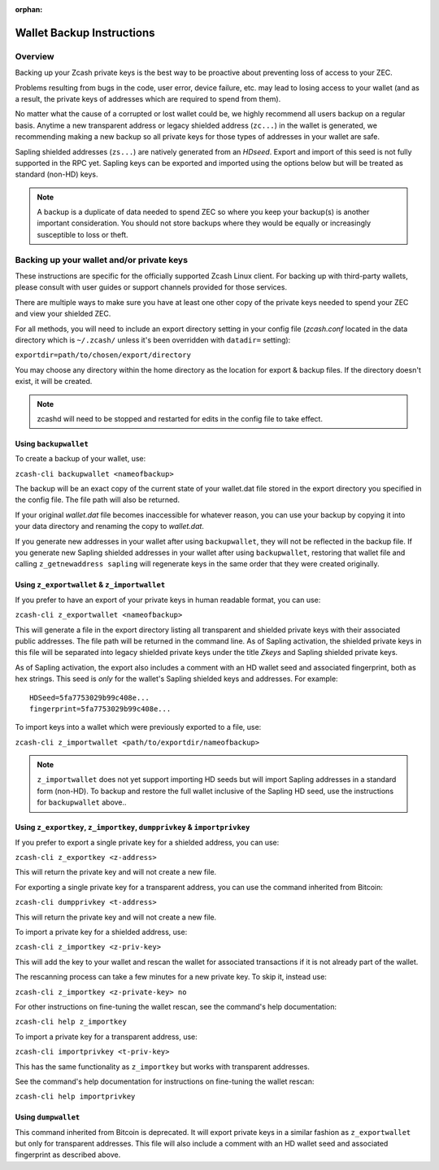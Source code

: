 :orphan:

.. _wallet_backup:

Wallet Backup Instructions
==========================

Overview
--------

Backing up your Zcash private keys is the best way to be proactive about preventing loss of access to your ZEC.

Problems resulting from bugs in the code, user error, device failure, etc. may lead to losing access to your 
wallet (and as a result, the private keys of addresses which are required to spend from them).

No matter what the cause of a corrupted or lost wallet could be, we highly recommend all users backup on a regular 
basis. Anytime a new transparent address or legacy shielded address (``zc...``) in the wallet is generated, we recommending making a new backup so all private keys for those types of addresses in your wallet are safe.

Sapling shielded addresses (``zs...``) are natively generated from an `HDseed`. Export and import of this seed is not fully supported in the RPC yet. Sapling keys can be exported and imported using the options below but will be treated as standard (non-HD) keys.

.. note::

   A backup is a duplicate of data needed to spend ZEC so where you keep your backup(s) is another important consideration. You should not store backups where they would be equally or increasingly susceptible to loss or theft.

Backing up your wallet and/or private keys
------------------------------------------

These instructions are specific for the officially supported Zcash Linux client. For backing up with third-party 
wallets, please consult with user guides or support channels provided for those services.

There are multiple ways to make sure you have at least one other copy of the private keys needed to spend your ZEC 
and view your shielded ZEC.

For all methods, you will need to include an export directory setting in your config file (`zcash.conf` located in 
the data directory which is ``~/.zcash/`` unless it's been overridden with ``datadir=`` setting):

``exportdir=path/to/chosen/export/directory``

You may choose any directory within the home directory as the location for export & backup files. If the directory 
doesn't exist, it will be created.

.. note::

   zcashd will need to be stopped and restarted for edits in the config file to take effect. 

Using ``backupwallet``
++++++++++++++++++++++

To create a backup of your wallet, use:

``zcash-cli backupwallet <nameofbackup>``

The backup will be an exact copy of the current state of your wallet.dat file stored in the export directory you specified in the config file. The file path will also be returned.

If your original `wallet.dat` file becomes inaccessible for whatever reason, you can use your backup by copying it into your data directory and renaming the copy to `wallet.dat`.

If you generate new addresses in your wallet after using ``backupwallet``, they will not be reflected in the backup file. If you generate new Sapling shielded addresses in your wallet after using ``backupwallet``, restoring that wallet file and calling ``z_getnewaddress sapling`` will regenerate keys in the same order that they were created originally.

Using ``z_exportwallet`` & ``z_importwallet``
+++++++++++++++++++++++++++++++++++++++++++++

If you prefer to have an export of your private keys in human readable format, you can use:

``zcash-cli z_exportwallet <nameofbackup>``

This will generate a file in the export directory listing all transparent and shielded private keys with their associated public addresses. The file path will be returned in the command line. As of Sapling activation, the shielded private keys in this file will be separated into legacy shielded private keys under the title *Zkeys* and Sapling shielded private keys.

As of Sapling activation, the export also includes a comment with an HD wallet seed and associated fingerprint, both as hex strings. This seed is *only* for the wallet's Sapling shielded keys and addresses. For example::

    HDSeed=5fa7753029b99c408e... 
    fingerprint=5fa7753029b99c408e...
    

To import keys into a wallet which were previously exported to a file, use:

``zcash-cli z_importwallet <path/to/exportdir/nameofbackup>``

.. note::

   ``z_importwallet`` does not yet support importing HD seeds but will import Sapling addresses in a standard form (non-HD). To backup and restore the full wallet inclusive of the Sapling HD seed, use the instructions for ``backupwallet`` above.. 

Using ``z_exportkey``, ``z_importkey``, ``dumpprivkey`` & ``importprivkey``
+++++++++++++++++++++++++++++++++++++++++++++++++++++++++++++++++++++++++++

If you prefer to export a single private key for a shielded address, you can use:

``zcash-cli z_exportkey <z-address>``

This will return the private key and will not create a new file.

For exporting a single private key for a transparent address, you can use the command inherited from Bitcoin:

``zcash-cli dumpprivkey <t-address>``

This will return the private key and will not create a new file.

To import a private key for a shielded address, use:

``zcash-cli z_importkey <z-priv-key>``

This will add the key to your wallet and rescan the wallet for associated transactions if it is not already part of the wallet.

The rescanning process can take a few minutes for a new private key. To skip it, instead use:

``zcash-cli z_importkey <z-private-key> no``

For other instructions on fine-tuning the wallet rescan, see the command's help documentation:

``zcash-cli help z_importkey``

To import a private key for a transparent address, use:

``zcash-cli importprivkey <t-priv-key>``

This has the same functionality as ``z_importkey`` but works with transparent addresses.

See the command's help documentation for instructions on fine-tuning the wallet rescan:

``zcash-cli help importprivkey``

Using ``dumpwallet``
++++++++++++++++++++

This command inherited from Bitcoin is deprecated. It will export private keys in a similar fashion as ``z_exportwallet`` but only for transparent addresses. This file will also include a comment with an HD wallet seed and associated fingerprint as described above.

